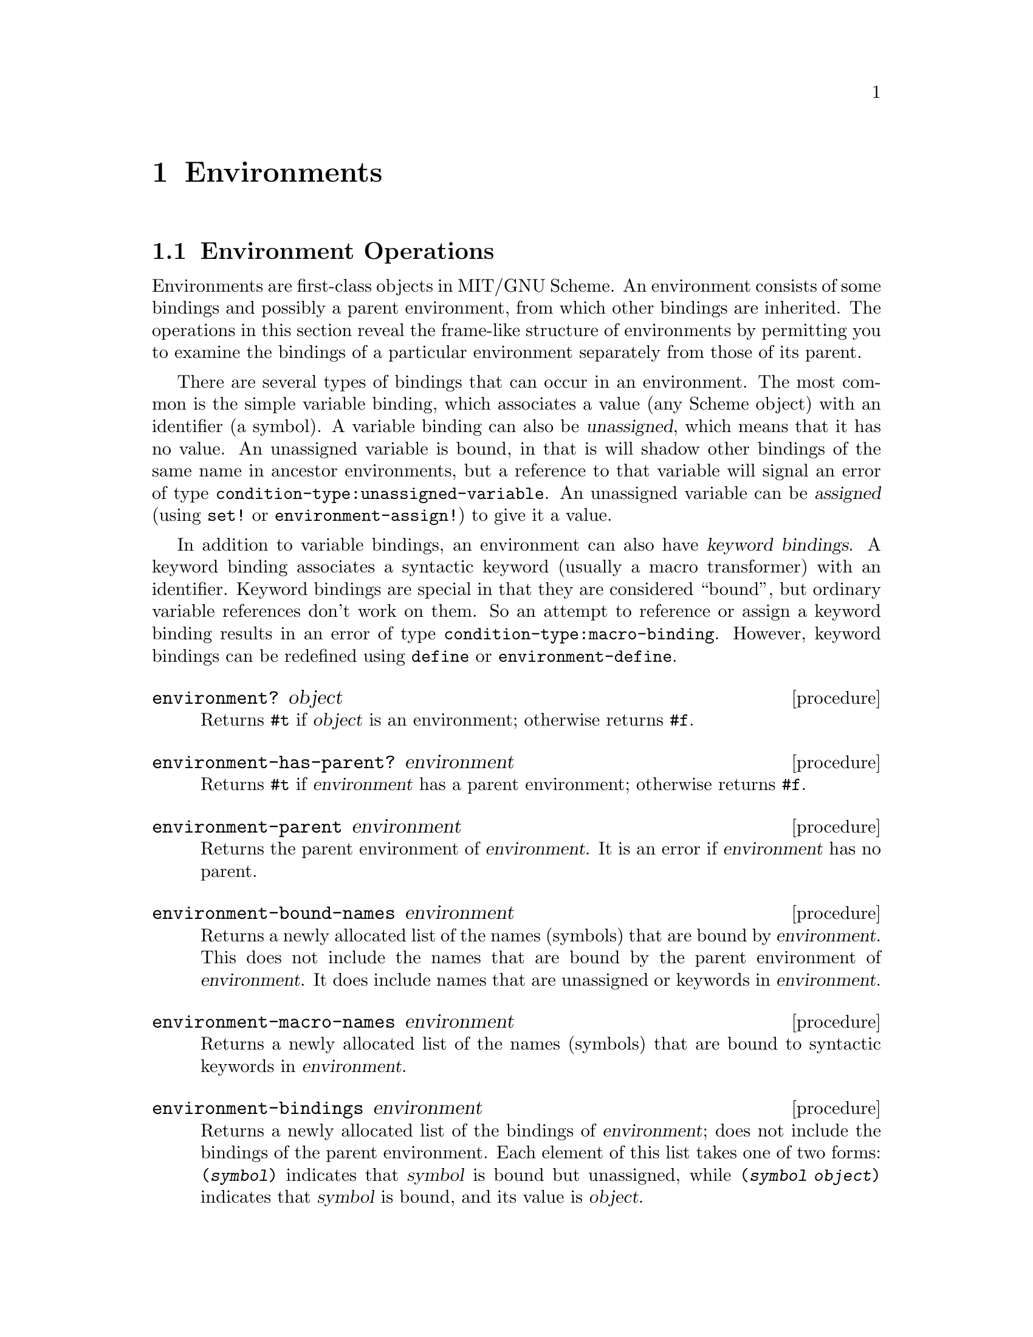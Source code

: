 @c This file is part of the MIT/GNU Scheme Reference Manual.
@c $Id: environments.texi,v 1.3 2008/01/26 00:20:07 cph Exp $

@c Copyright (C) 1986, 1987, 1988, 1989, 1990, 1991, 1992, 1993, 1994,
@c     1995, 1996, 1997, 1998, 1999, 2000, 2001, 2002, 2003, 2004,
@c     2005, 2006, 2007 Massachusetts Institute of Technology
@c See file scheme.texinfo for copying conditions.

@node Environments, Input/Output, Procedures, Top
@chapter Environments

@menu
* Environment Operations::      
* Environment Variables::       
* REPL Environment::            
* Top-level Environments::      
@end menu

@node Environment Operations, Environment Variables, Environments, Environments
@section Environment Operations

Environments are first-class objects in MIT/GNU Scheme.  An environment
consists of some bindings and possibly a parent environment, from which
other bindings are inherited.  The operations in this section reveal the
frame-like structure of environments by permitting you to examine the
bindings of a particular environment separately from those of its
parent.

@cindex variable binding
@cindex binding, variable
@cindex unassigned binding
@cindex binding, unassigned
@findex condition-type:unassigned-variable
There are several types of bindings that can occur in an environment.
The most common is the simple variable binding, which associates a value
(any Scheme object) with an identifier (a symbol).  A variable binding
can also be @dfn{unassigned}, which means that it has no value.  An
unassigned variable is bound, in that is will shadow other bindings of
the same name in ancestor environments, but a reference to that variable
will signal an error of type @code{condition-type:unassigned-variable}.
An unassigned variable can be @dfn{assigned} (using @code{set!} or
@code{environment-assign!}) to give it a value.

@cindex keyword binding
@cindex syntactic keyword binding
@cindex binding, syntactic keyword
@findex condition-type:macro-binding
In addition to variable bindings, an environment can also have
@dfn{keyword bindings}.  A keyword binding associates a syntactic
keyword (usually a macro transformer) with an identifier.  Keyword
bindings are special in that they are considered ``bound'', but ordinary
variable references don't work on them.  So an attempt to reference or
assign a keyword binding results in an error of type
@code{condition-type:macro-binding}.  However, keyword bindings can be
redefined using @code{define} or @code{environment-define}.

@deffn procedure environment? object
@cindex type predicate, for environment
Returns @code{#t} if @var{object} is an environment; otherwise returns
@code{#f}.
@end deffn

@deffn procedure environment-has-parent? environment
Returns @code{#t} if @var{environment} has a parent environment;
otherwise returns @code{#f}.
@end deffn

@deffn procedure environment-parent environment
Returns the parent environment of @var{environment}.  It is an error if
@var{environment} has no parent.
@end deffn

@deffn procedure environment-bound-names environment
Returns a newly allocated list of the names (symbols) that are bound by
@var{environment}.  This does not include the names that are bound by
the parent environment of @var{environment}.  It does include names that
are unassigned or keywords in @var{environment}.
@end deffn

@deffn procedure environment-macro-names environment
Returns a newly allocated list of the names (symbols) that are bound to
syntactic keywords in @var{environment}.
@end deffn

@deffn procedure environment-bindings environment
Returns a newly allocated list of the bindings of @var{environment};
does not include the bindings of the parent environment.  Each element
of this list takes one of two forms: @code{(@var{symbol})} indicates
that @var{symbol} is bound but unassigned, while @code{(@var{symbol}
@var{object})} indicates that @var{symbol} is bound, and its value is
@var{object}.
@end deffn

@deffn procedure environment-reference-type environment symbol
Returns a symbol describing the @dfn{reference type} of @var{symbol} in
@var{environment} or one of its ancestor environments.  The result is
one of the following:

@table @code
@item normal
means @var{symbol} is a variable binding with a normal value.

@item unassigned
means @var{symbol} is a variable binding with no value.

@item macro
means @var{symbol} is a keyword binding.

@item unbound
means @var{symbol} has no associated binding.
@end table
@end deffn

@deffn procedure environment-bound? environment symbol
Returns @code{#t} if @var{symbol} is bound in @var{environment} or one
of its ancestor environments; otherwise returns @code{#f}.  This is
equivalent to

@example
(not (eq? 'unbound
          (environment-reference-type @var{environment} @var{symbol})))
@end example
@end deffn

@deffn procedure environment-assigned? environment symbol
Returns @code{#t} if @var{symbol} is bound in @var{environment} or one
of its ancestor environments, and has a normal value.  Returns @code{#f}
if it is bound but unassigned.  Signals an error if it is unbound or is
bound to a keyword.
@end deffn

@deffn procedure environment-lookup environment symbol
@var{Symbol} must be bound to a normal value in @var{environment} or one
of its ancestor environments.  Returns the value to which it is bound.
Signals an error if unbound, unassigned, or a keyword.
@end deffn

@deffn procedure environment-lookup-macro environment symbol
If @var{symbol} is a keyword binding in @var{environment} or one of its
ancestor environments, returns the value of the binding.  Otherwise,
returns @code{#f}.  Does not signal any errors other than argument-type
errors.
@end deffn

@deffn procedure environment-assignable? environment symbol
@var{Symbol} must be bound in @var{environment} or one of its ancestor
environments.  Returns @code{#t} if the binding may be modified by side
effect.
@end deffn

@deffn procedure environment-assign! environment symbol object
@var{Symbol} must be bound in @var{environment} or one of its ancestor
environments, and must be assignable.  Modifies the binding to have
@var{object} as its value, and returns an unspecified result.
@end deffn

@deffn procedure environment-definable? environment symbol
Returns @code{#t} if @var{symbol} is definable in @var{environment}, and
@code{#f} otherwise.  At present, this is false for environments
generated by application of compiled procedures, and true for all other
environments.
@end deffn

@deffn procedure environment-define environment symbol object
Defines @var{symbol} to be bound to @var{object} in @var{environment},
and returns an unspecified value.  Signals an error if @var{symbol}
isn't definable in @var{environment}.
@end deffn

@deffn procedure environment-define-macro environment symbol transformer
Defines @var{symbol} to be a keyword bound to @var{transformer} in
@var{environment}, and returns an unspecified value.  Signals an error
if @var{symbol} isn't definable in @var{environment}.  The type of
@var{transformer} is defined by the syntax engine and is not checked by
this procedure.  If the type is incorrect this will subsequently signal
an error during syntax expansion.
@end deffn

@deffn procedure eval expression environment
@cindex s-expression
@cindex evaluation, of s-expression
Evaluates @var{expression}, a list-structure representation (sometimes
called s-expression representation) of a Scheme expression, in
@var{environment}.  You rarely need @code{eval} in ordinary programs; it
is useful mostly for evaluating expressions that have been created ``on
the fly'' by a program.  @code{eval} is relatively expensive because it
must convert @var{expression} to an internal form before it is executed.

@example
@group
(define foo (list '+ 1 2))
(eval foo (the-environment))            @result{}  3
@end group
@end example
@end deffn

@node Environment Variables, REPL Environment, Environment Operations, Environments
@section Environment Variables

@findex define
The @code{user-initial-environment} is where the top-level
read-eval-print (@acronym{REP}) loop evaluates expressions and binds
definitions.  It is a child of @code{system-global-environment}, which
is where all of the Scheme system definitions are bound.  All of the
bindings in @code{system-global-environment} are available when the
current environment is @code{user-initial-environment}.  However, any
new bindings that you create in the @acronym{REP} loop (with
@code{define} forms or by loading files containing @code{define} forms)
occur in @code{user-initial-environment}.

@defvr variable system-global-environment
The variable @code{system-global-environment} is bound to the
distinguished environment that's the ancestor of most other environments
(except for those created by @code{make-root-top-level-environment}).
It is the parent environment of @code{user-initial-environment}.
Primitives, system procedures, and most syntactic keywords are bound
(and sometimes closed) in this environment.
@end defvr

@defvr variable user-initial-environment
The variable @code{user-initial-environment} is bound to the default
environment in which typed expressions are evaluated by the top-level
@acronym{REP} loop.

Although all bindings in @code{system-global-environment} are visible to
the @acronym{REP} loop, definitions that are typed at, or loaded by, the
@acronym{REP} loop occur in the @code{user-initial-environment}.  This
is partly a safety measure: if you enter a definition that happens to
have the same name as a critical system procedure, your definition will
be visible only to the procedures you define in the
@code{user-initial-environment}; the MIT/GNU Scheme system procedures, which
are defined in @code{system-global-environment}, will continue to see
the original definition.
@end defvr

@node REPL Environment, Top-level Environments, Environment Variables, Environments
@section REPL Environment

@deffn procedure nearest-repl/environment
@findex user-initial-environment
Returns the current @acronym{REP} loop environment (i.e.@: the current
environment of the closest enclosing @acronym{REP} loop).  When Scheme
first starts up, this is the same as @code{user-initial-environment}.
@end deffn

@deffn procedure ge environment
Changes the current @acronym{REP} loop environment to @var{environment}.
@var{Environment} can be either an environment or a procedure object.
If it's a procedure, the environment in which that procedure was closed
is the new environment.
@end deffn

@node Top-level Environments,  , REPL Environment, Environments
@section Top-level Environments

@cindex top-level environment
@cindex interpreter environment
@cindex environment, top-level
@cindex environment, interpreter
The operations in this section manipulate @dfn{top-level environments},
as opposed to environments created by the application of procedures.
For historical reasons, top-level environments are referred to as
@dfn{interpreter environments}.

@deffn {special form} the-environment
@cindex current environment
@cindex environment, current
Returns the current environment.  This form may only be evaluated in a
top-level environment.  An error is signalled if it appears elsewhere.
@end deffn

@deffn procedure top-level-environment? object
@deffnx procedure interpreter-environment? object
@cindex type predicate, for top-level environment
Returns @code{#t} if @var{object} is an top-level environment; otherwise
returns @code{#f}.

@code{interpreter-environment?} is an alias for
@code{top-level-environment?}.
@end deffn

@deffn procedure extend-top-level-environment environment [names [values]]
@deffnx procedure make-top-level-environment [names [values]]
@deffnx procedure make-root-top-level-environment [names [values]]
Returns a newly allocated top-level environment.
@code{extend-top-level-environment} creates an environment that has
parent @var{environment}, @code{make-top-level-environment} creates an
environment that has parent @code{system-global-environment}, and
@code{make-root-top-level-environment} creates an environment that has
no parent.

The optional arguments @var{names} and @var{values} are used to specify
initial bindings in the new environment.  If specified, @var{names} must
be a list of symbols, and @var{values} must be a list of objects.  If
only @var{names} is specified, each name in @var{names} will be bound in
the environment, but unassigned.  If @var{names} and @var{values} are
both specified, they must be the same length, and each name in
@var{names} will be bound to the corresponding value in @var{values}.
If neither @var{names} nor @var{values} is specified, the environment
will have no initial bindings.
@end deffn

@deffn procedure link-variables environment1 symbol1 environment2 symbol2
Defines @var{symbol1} in @var{environment1} to have the same binding as
@var{symbol2} in @var{environment2}, and returns an unspecified value.
Prior to the call, @var{symbol2} must be bound in @var{environment2},
but the type of binding is irrelevant; it may be a normal binding, an
unassigned binding, or a keyword binding.  Signals an error if
@var{symbol1} isn't definable in @var{environment1}, or if @var{symbol2}
is unbound in @var{environment2}.

By ``the same binding'', we mean that the value cell is shared between
the two environments.  If a value is assigned to @var{symbol1} in
@var{environment1}, a subsequent reference to @var{symbol2} in
@var{environment2} will see that value, and vice versa.
@end deffn

@deffn procedure unbind-variable environment symbol
If @var{symbol} is bound in @var{environment} or one of its ancestor
environments, removes the binding, so that subsequent accesses to that
symbol behave as if the binding never existed.  Returns @code{#t} if there
was a binding prior to the call, and @code{#f} if there wasn't.
@end deffn
